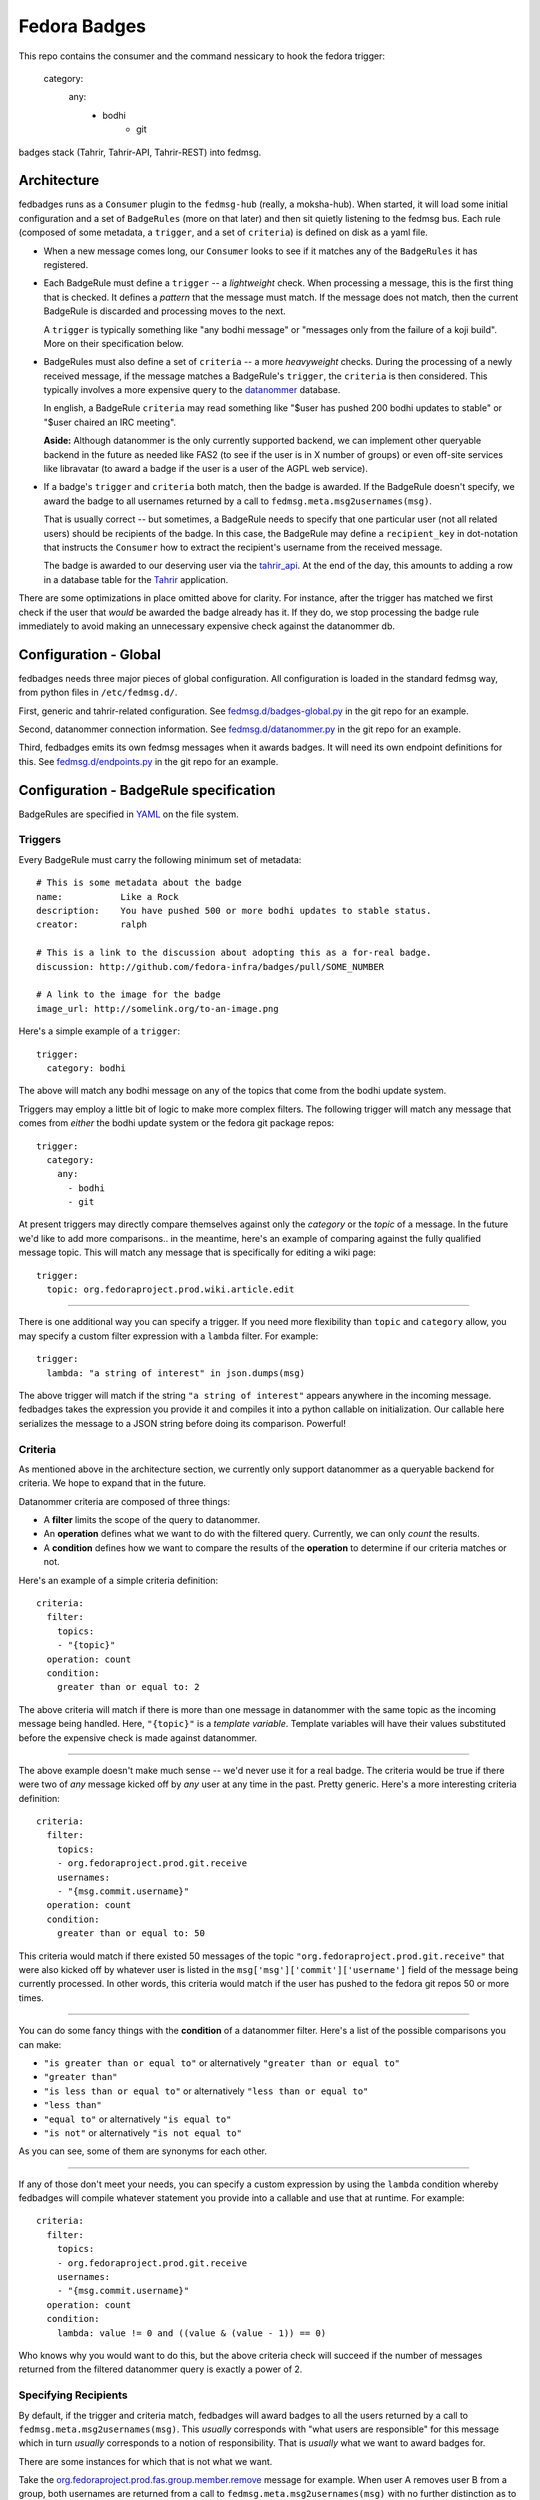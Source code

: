 Fedora Badges
=============

This repo contains the consumer and the command nessicary to hook the fedora
trigger:
  category:
      any:
            - bodhi
                    - git

badges stack (Tahrir, Tahrir-API, Tahrir-REST) into fedmsg.

Architecture
------------

fedbadges runs as a ``Consumer`` plugin to the ``fedmsg-hub`` (really,
a moksha-hub).  When started, it will load some initial configuration
and a set of ``BadgeRules`` (more on that later) and then sit quietly
listening to the fedmsg bus.  Each rule (composed of some metadata,
a ``trigger``, and a set of ``criteria``) is defined on disk as a yaml file.

* When a new message comes long, our ``Consumer`` looks to see if it matches
  any of the ``BadgeRules`` it has registered.

* Each BadgeRule must define a ``trigger`` -- a `lightweight` check.
  When processing a message, this is the first thing that is checked.  It
  defines a *pattern* that the message must match.  If the message does not
  match, then the current BadgeRule is discarded and processing moves to
  the next.

  A ``trigger`` is typically something like "any bodhi message"
  or "messages only from the failure of a koji build".  More on their
  specification below.

* BadgeRules must also define a set of ``criteria`` -- a more `heavyweight`
  checks.  During the processing of a newly received message, if the
  message matches a BadgeRule's ``trigger``, the ``criteria`` is then
  considered.  This typically involves a more expensive query to the
  `datanommer <https://github.com/fedora-infra/datanommer>`_ database.

  In english, a BadgeRule ``criteria`` may read something like "$user has
  pushed 200 bodhi updates to stable" or "$user chaired an IRC meeting".

  **Aside:** Although datanommer is the only currently supported backend, we
  can implement other queryable backend in the future as needed like FAS2
  (to see if the user is in X number of groups) or even off-site services
  like libravatar (to award a badge if the user is a user of the AGPL web
  service).

* If a badge's ``trigger`` and ``criteria`` both match, then the badge is
  awarded.  If the BadgeRule doesn't specify, we award the badge to all
  usernames returned by a call to ``fedmsg.meta.msg2usernames(msg)``.

  That is usually correct -- but sometimes, a BadgeRule needs to specify
  that one particular user (not all related users) should be recipients of
  the badge.  In this case, the BadgeRule may define a ``recipient_key``
  in dot-notation that instructs the ``Consumer`` how to extract the
  recipient's username from the received message.

  The badge is awarded to our deserving user via the `tahrir_api
  <https://github.com/fedora-infra/tahrir-api>`_.  At the end of the day,
  this amounts to adding a row in a database table for the `Tahrir
  <https://github.com/fedora-infra/tahrir>`_ application.

There are some optimizations in place omitted above for clarity.
For instance, after the trigger has matched we first check if the user
that *would* be awarded the badge already has it.  If they do, we stop
processing the badge rule immediately to avoid making an unnecessary
expensive check against the datanommer db.

Configuration - Global
----------------------

fedbadges needs three major pieces of global configuration.
All configuration is loaded in the standard fedmsg way, from
python files in ``/etc/fedmsg.d/``.

First, generic and tahrir-related configuration.  See
`fedmsg.d/badges-global.py
<https://github.com/fedora-infra/fedbadges/blob/develop/fedmsg.d/badges-global.py>`_
in the git repo for an example.

Second, datanommer connection information.  See
`fedmsg.d/datanommer.py
<https://github.com/fedora-infra/fedbadges/blob/develop/fedmsg.d/datanommer.py>`_
in the git repo for an example.

Third, fedbadges emits its own fedmsg messages when it awards badges.  It will
need its own endpoint definitions for this.  See `fedmsg.d/endpoints.py
<https://github.com/fedora-infra/fedbadges/blob/develop/fedmsg.d/endpoints.py>`_
in the git repo for an example.

Configuration - BadgeRule specification
---------------------------------------

BadgeRules are specified in `YAML <http://www.yaml.org/>`_ on the file system.

Triggers
~~~~~~~~

Every BadgeRule must carry the following minimum set of metadata::

    # This is some metadata about the badge
    name:           Like a Rock
    description:    You have pushed 500 or more bodhi updates to stable status.
    creator:        ralph

    # This is a link to the discussion about adopting this as a for-real badge.
    discussion: http://github.com/fedora-infra/badges/pull/SOME_NUMBER

    # A link to the image for the badge
    image_url: http://somelink.org/to-an-image.png

Here's a simple example of a ``trigger``::

    trigger:
      category: bodhi

The above will match any bodhi message on any of the topics that come
from the bodhi update system.

Triggers may employ a little bit of logic to make more complex
filters.  The following trigger will match any message that comes from
*either* the bodhi update system or the fedora git package repos::

    trigger:
      category:
        any:
          - bodhi
          - git

At present triggers may directly compare themselves against only the
`category` or the `topic` of a message.  In the future we'd like to add
more comparisons.. in the meantime, here's an example of comparing against
the fully qualified message topic.  This will match any message
that is specifically for editing a wiki page::

    trigger:
      topic: org.fedoraproject.prod.wiki.article.edit

----

There is one additional way you can specify a trigger.  If you need more
flexibility than ``topic`` and
``category`` allow, you may specify a custom filter expression with a
``lambda`` filter.  For example::

    trigger:
      lambda: "a string of interest" in json.dumps(msg)

The above trigger will match if the string ``"a string of interest"`` appears
anywhere in the incoming message.  fedbadges takes the expression you provide
it and compiles it into a python callable on initialization.  Our callable
here serializes the message to a JSON string before doing its comparison.
Powerful!

Criteria
~~~~~~~~

As mentioned above in the architecture section, we currently only support
datanommer as a queryable backend for criteria.  We hope to expand that
in the future.

Datanommer criteria are composed of three things:

- A **filter** limits the scope of the query to datanommer.
- An **operation** defines what we want to do with the filtered query.
  Currently, we can only *count* the results.
- A **condition** defines how we want to compare the results of the
  **operation** to determine if our criteria matches or not.

Here's an example of a simple criteria definition::

    criteria:
      filter:
        topics:
        - "{topic}"
      operation: count
      condition:
        greater than or equal to: 2

The above criteria will match if there is more than one message in datanommer
with the same topic as the incoming message being handled.  Here, ``"{topic}"``
is a `template variable`.  Template variables will have their values
substituted before the expensive check is made against datanommer.

----

The above example doesn't make much sense -- we'd never use it for a real
badge.  The criteria would be true if there were two of *any* message kicked
off by *any* user at any time in the past.  Pretty generic.
Here's a more interesting criteria definition::

    criteria:
      filter:
        topics:
        - org.fedoraproject.prod.git.receive
        usernames:
        - "{msg.commit.username}"
      operation: count
      condition:
        greater than or equal to: 50

This criteria would match if there existed 50 messages of the topic
``"org.fedoraproject.prod.git.receive"`` that were also kicked off by whatever
user is listed in the ``msg['msg']['commit']['username']`` field of the
message being currently processed.  In other words, this criteria would match
if the user has pushed to the fedora git repos 50 or more times.

----

You can do some fancy things with the **condition** of a datanommer
filter.  Here's a list of the possible comparisons you can make:

- ``"is greater than or equal to"`` or alternatively
  ``"greater than or equal to"``
- ``"greater than"``
- ``"is less than or equal to"`` or alternatively
  ``"less than or equal to"``
- ``"less than"``
- ``"equal to"`` or alternatively ``"is equal to"``
- ``"is not"`` or alternatively ``"is not equal to"``

As you can see, some of them are synonyms for each other.

----

If any of those don't meet your needs, you can specify a custom expression
by using the ``lambda`` condition whereby fedbadges will compile whatever
statement you provide into a callable and use that at runtime.  For example::


    criteria:
      filter:
        topics:
        - org.fedoraproject.prod.git.receive
        usernames:
        - "{msg.commit.username}"
      operation: count
      condition:
        lambda: value != 0 and ((value & (value - 1)) == 0)

Who knows why you would want to do this, but the above criteria check will
succeed if the number of messages returned from the filtered datanommer query
is exactly a power of 2.

Specifying Recipients
~~~~~~~~~~~~~~~~~~~~~

By default, if the trigger and criteria match, fedbadges will award badges
to all the users returned by a call to ``fedmsg.meta.msg2usernames(msg)``.
This *usually* corresponds with "what users are responsible" for this message
which in turn *usually* corresponds to a notion of responsibility.  That
is *usually* what we want to award badges for.

There are some instances for which that is not what we want.

Take the `org.fedoraproject.prod.fas.group.member.remove
<http://www.fedmsg.com/en/latest/topics/#fas-group-member-remove>`_
message for example.  When user A removes user B from a group, both
usernames are returned from a call to ``fedmsg.meta.msg2usernames(msg)``
with no further distinction as to which was removing and which was removed.

Imagine we have a "Group Pruner" badge that's awarded to group admins who
remove inactive users from groups.  We don't want to inadvertently award
that badge to the persons who *were removed*, only to those who *removed
them*.

To allow for this scenario, badges may optionally define a ``recipient_key``
in dotted notation that tells fedbadges where to find the username of the
recipient in the originating message.  For instance, the following would
handle the fas case we described above::


    trigger:
      topic: org.fedoraproject.prod.fas.group.member.remove
    criteria:
      filter:
        topics:
        - "{topic}"
      operation: count
      condition:
        greater than or equal to: 1
    recipient_key: msg.agent.username
